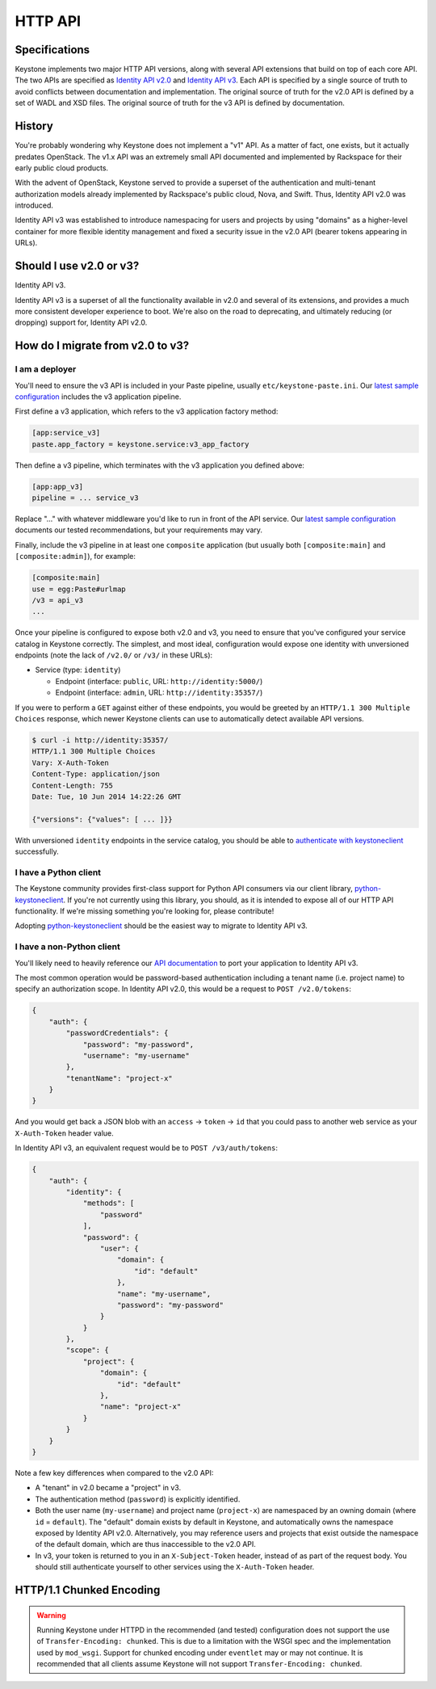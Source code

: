 ..
    Licensed under the Apache License, Version 2.0 (the "License"); you may not
    use this file except in compliance with the License. You may obtain a copy
    of the License at

        http://www.apache.org/licenses/LICENSE-2.0

    Unless required by applicable law or agreed to in writing, software
    distributed under the License is distributed on an "AS IS" BASIS, WITHOUT
    WARRANTIES OR CONDITIONS OF ANY KIND, either express or implied. See the
    License for the specific language governing permissions and limitations
    under the License.

========
HTTP API
========

Specifications
==============

Keystone implements two major HTTP API versions, along with several API
extensions that build on top of each core API. The two APIs are specified as
`Identity API v2.0`_ and `Identity API v3`_. Each API is specified by a single
source of truth to avoid conflicts between documentation and implementation.
The original source of truth for the v2.0 API is defined by a set of WADL and
XSD files. The original source of truth for the v3 API is defined by
documentation.

.. _`Identity API v2.0`: https://git.openstack.org/cgit/openstack-attic/identity-api/tree/v2.0/src
.. _`Identity API v3`: https://git.openstack.org/cgit/openstack-attic/identity-api/tree/v3/src/markdown

History
=======

You're probably wondering why Keystone does not implement a "v1" API. As a
matter of fact, one exists, but it actually predates OpenStack. The v1.x API
was an extremely small API documented and implemented by Rackspace for their
early public cloud products.

With the advent of OpenStack, Keystone served to provide a superset of the
authentication and multi-tenant authorization models already implemented by
Rackspace's public cloud, Nova, and Swift. Thus, Identity API v2.0 was
introduced.

Identity API v3 was established to introduce namespacing for users and projects
by using "domains" as a higher-level container for more flexible identity
management and fixed a security issue in the v2.0 API (bearer tokens appearing
in URLs).

Should I use v2.0 or v3?
========================

Identity API v3.

Identity API v3 is a superset of all the functionality available in v2.0 and
several of its extensions, and provides a much more consistent developer
experience to boot. We're also on the road to deprecating, and ultimately
reducing (or dropping) support for, Identity API v2.0.

How do I migrate from v2.0 to v3?
=================================

I am a deployer
---------------

You'll need to ensure the v3 API is included in your Paste pipeline, usually
``etc/keystone-paste.ini``. Our `latest sample configuration`_ includes the v3
application pipeline.

First define a v3 application, which refers to the v3 application factory
method:

.. code-block:: ini

    [app:service_v3]
    paste.app_factory = keystone.service:v3_app_factory

Then define a v3 pipeline, which terminates with the v3 application you defined
above:

.. code-block:: ini

    [app:app_v3]
    pipeline = ... service_v3

Replace "..." with whatever middleware you'd like to run in front of the API
service. Our `latest sample configuration`_ documents our tested
recommendations, but your requirements may vary.

Finally, include the v3 pipeline in at least one ``composite`` application (but
usually both ``[composite:main]`` and ``[composite:admin]``), for example:

.. code-block:: ini

    [composite:main]
    use = egg:Paste#urlmap
    /v3 = api_v3
    ...

Once your pipeline is configured to expose both v2.0 and v3, you need to ensure
that you've configured your service catalog in Keystone correctly. The
simplest, and most ideal, configuration would expose one identity with
unversioned endpoints (note the lack of ``/v2.0/`` or ``/v3/`` in these URLs):

- Service (type: ``identity``)

  - Endpoint (interface: ``public``, URL: ``http://identity:5000/``)
  - Endpoint (interface: ``admin``, URL: ``http://identity:35357/``)

If you were to perform a ``GET`` against either of these endpoints, you would
be greeted by an ``HTTP/1.1 300 Multiple Choices`` response, which newer
Keystone clients can use to automatically detect available API versions.

.. code-block:: bash

    $ curl -i http://identity:35357/
    HTTP/1.1 300 Multiple Choices
    Vary: X-Auth-Token
    Content-Type: application/json
    Content-Length: 755
    Date: Tue, 10 Jun 2014 14:22:26 GMT

    {"versions": {"values": [ ... ]}}

With unversioned ``identity`` endpoints in the service catalog, you should be
able to `authenticate with keystoneclient`_ successfully.

.. _`latest sample configuration`: https://git.openstack.org/cgit/openstack/keystone/tree/etc/keystone-paste.ini
.. _`authenticate with keystoneclient`: http://docs.openstack.org/developer/python-keystoneclient/using-api-v3.html#authenticating

I have a Python client
----------------------

The Keystone community provides first-class support for Python API consumers
via our client library, `python-keystoneclient`_. If you're not currently using
this library, you should, as it is intended to expose all of our HTTP API
functionality. If we're missing something you're looking for, please
contribute!

Adopting `python-keystoneclient`_ should be the easiest way to migrate to
Identity API v3.

.. _`python-keystoneclient`: https://pypi.python.org/pypi/python-keystoneclient/

I have a non-Python client
--------------------------

You'll likely need to heavily reference our `API documentation`_ to port your
application to Identity API v3.

.. _`API documentation`: https://git.openstack.org/cgit/openstack-attic/identity-api/tree/v3/src/markdown/identity-api-v3.md

The most common operation would be password-based authentication including a
tenant name (i.e. project name) to specify an authorization scope. In Identity
API v2.0, this would be a request to ``POST /v2.0/tokens``:

.. code-block:: javascript

    {
        "auth": {
            "passwordCredentials": {
                "password": "my-password",
                "username": "my-username"
            },
            "tenantName": "project-x"
        }
    }

And you would get back a JSON blob with an ``access`` -> ``token`` -> ``id``
that you could pass to another web service as your ``X-Auth-Token`` header
value.

In Identity API v3, an equivalent request would be to ``POST /v3/auth/tokens``:

.. code-block:: javascript

    {
        "auth": {
            "identity": {
                "methods": [
                    "password"
                ],
                "password": {
                    "user": {
                        "domain": {
                            "id": "default"
                        },
                        "name": "my-username",
                        "password": "my-password"
                    }
                }
            },
            "scope": {
                "project": {
                    "domain": {
                        "id": "default"
                    },
                    "name": "project-x"
                }
            }
        }
    }

Note a few key differences when compared to the v2.0 API:

- A "tenant" in v2.0 became a "project" in v3.
- The authentication method (``password``) is explicitly identified.
- Both the user name (``my-username``) and project name (``project-x``) are
  namespaced by an owning domain (where ``id`` = ``default``). The "default"
  domain exists by default in Keystone, and automatically owns the namespace
  exposed by Identity API v2.0. Alternatively, you may reference users and
  projects that exist outside the namespace of the default domain, which are
  thus inaccessible to the v2.0 API.
- In v3, your token is returned to you in an ``X-Subject-Token`` header,
  instead of as part of the request body. You should still authenticate
  yourself to other services using the ``X-Auth-Token`` header.


HTTP/1.1 Chunked Encoding
=========================
.. WARNING::

    Running Keystone under HTTPD in the recommended (and tested) configuration does not support
    the use of ``Transfer-Encoding: chunked``. This is due to a limitation with the WSGI spec
    and the implementation used by ``mod_wsgi``. Support for chunked encoding under ``eventlet``
    may or may not continue. It is recommended that all clients assume Keystone will not support
    ``Transfer-Encoding: chunked``.
